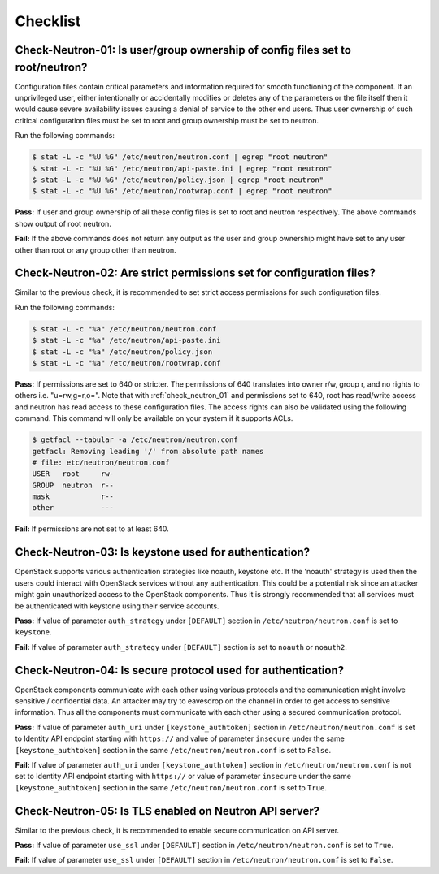 =========
Checklist
=========

.. _check_neutron_01:

Check-Neutron-01: Is user/group ownership of config files set to root/neutron?
~~~~~~~~~~~~~~~~~~~~~~~~~~~~~~~~~~~~~~~~~~~~~~~~~~~~~~~~~~~~~~~~~~~~~~~~~~~~~~

Configuration files contain critical parameters and information required
for smooth functioning of the component. If an unprivileged user, either
intentionally or accidentally modifies or deletes any of the parameters or
the file itself then it would cause severe availability issues causing a
denial of service to the other end users. Thus user ownership of such critical
configuration files must be set to root and group ownership must be set to
neutron.

Run the following commands:

.. code:: console

    $ stat -L -c "%U %G" /etc/neutron/neutron.conf | egrep "root neutron"
    $ stat -L -c "%U %G" /etc/neutron/api-paste.ini | egrep "root neutron"
    $ stat -L -c "%U %G" /etc/neutron/policy.json | egrep "root neutron"
    $ stat -L -c "%U %G" /etc/neutron/rootwrap.conf | egrep "root neutron"

**Pass:** If user and group ownership of all these config files is set
to root and neutron respectively. The above commands show output of root
neutron.

**Fail:** If the above commands does not return any output as the user
and group ownership might have set to any user other than root or any group
other than neutron.

.. _check_neutron_02:

Check-Neutron-02: Are strict permissions set for configuration files?
~~~~~~~~~~~~~~~~~~~~~~~~~~~~~~~~~~~~~~~~~~~~~~~~~~~~~~~~~~~~~~~~~~~~~

Similar to the previous check, it is recommended to set strict access
permissions for such configuration files.

Run the following commands:

.. code:: console

    $ stat -L -c "%a" /etc/neutron/neutron.conf
    $ stat -L -c "%a" /etc/neutron/api-paste.ini
    $ stat -L -c "%a" /etc/neutron/policy.json
    $ stat -L -c "%a" /etc/neutron/rootwrap.conf

**Pass:** If permissions are set to 640 or stricter. The permissions of 640
translates into owner r/w, group r, and no rights to others i.e. "u=rw,g=r,o=".
Note that with :ref:`check_neutron_01` and permissions set to 640, root has
read/write access and neutron has read access to these configuration files. The
access rights can also be validated using the following command. This command
will only be available on your system if it supports ACLs.

.. code:: console

    $ getfacl --tabular -a /etc/neutron/neutron.conf
    getfacl: Removing leading '/' from absolute path names
    # file: etc/neutron/neutron.conf
    USER   root     rw-
    GROUP  neutron  r--
    mask            r--
    other           ---

**Fail:** If permissions are not set to at least 640.

.. _check_neutron_03:

Check-Neutron-03: Is keystone used for authentication?
~~~~~~~~~~~~~~~~~~~~~~~~~~~~~~~~~~~~~~~~~~~~~~~~~~~~~~

OpenStack supports various authentication strategies like noauth, keystone etc.
If the 'noauth' strategy is used then the users could interact with OpenStack
services without any authentication. This could be a potential risk since an
attacker might gain unauthorized access to the OpenStack components. Thus it is
strongly recommended that all services must be authenticated with keystone
using their service accounts.

**Pass:** If value of parameter ``auth_strategy`` under ``[DEFAULT]`` section
in ``/etc/neutron/neutron.conf`` is set to ``keystone``.

**Fail:** If value of parameter ``auth_strategy`` under ``[DEFAULT]`` section
is set to ``noauth`` or ``noauth2``.

.. _check_neutron_04:

Check-Neutron-04: Is secure protocol used for authentication?
~~~~~~~~~~~~~~~~~~~~~~~~~~~~~~~~~~~~~~~~~~~~~~~~~~~~~~~~~~~~~

OpenStack components communicate with each other using various protocols and
the communication might involve sensitive / confidential data. An attacker may
try to eavesdrop on the channel in order to get access to sensitive
information. Thus all the components must communicate with each other using a
secured communication protocol.

**Pass:** If value of parameter ``auth_uri`` under
``[keystone_authtoken]`` section in ``/etc/neutron/neutron.conf`` is set to
Identity API endpoint starting with ``https://`` and value of parameter
``insecure`` under the same ``[keystone_authtoken]`` section in the same
``/etc/neutron/neutron.conf`` is set to ``False``.

**Fail:** If value of parameter ``auth_uri`` under
``[keystone_authtoken]`` section in ``/etc/neutron/neutron.conf`` is not set to
Identity API endpoint starting with ``https://`` or value of parameter
``insecure`` under the same ``[keystone_authtoken]`` section in the same
``/etc/neutron/neutron.conf`` is set to ``True``.

.. _check_neutron_05:

Check-Neutron-05: Is TLS enabled on Neutron API server?
~~~~~~~~~~~~~~~~~~~~~~~~~~~~~~~~~~~~~~~~~~~~~~~~~~~~~~~

Similar to the previous check, it is recommended to enable secure communication
on API server.

**Pass:** If value of parameter ``use_ssl`` under ``[DEFAULT]``
section in ``/etc/neutron/neutron.conf`` is set to ``True``.

**Fail:** If value of parameter ``use_ssl`` under ``[DEFAULT]``
section in ``/etc/neutron/neutron.conf`` is set to ``False``.
